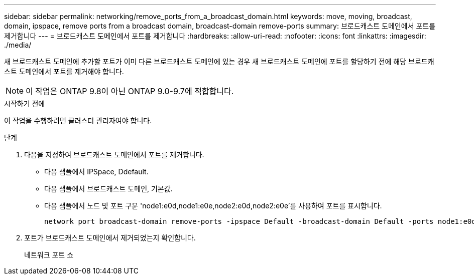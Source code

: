 ---
sidebar: sidebar 
permalink: networking/remove_ports_from_a_broadcast_domain.html 
keywords: move, moving, broadcast, domain, ipspace, remove ports from a broadcast domain, broadcast-domain remove-ports 
summary: 브로드캐스트 도메인에서 포트를 제거합니다 
---
= 브로드캐스트 도메인에서 포트를 제거합니다
:hardbreaks:
:allow-uri-read: 
:nofooter: 
:icons: font
:linkattrs: 
:imagesdir: ./media/


[role="lead"]
새 브로드캐스트 도메인에 추가할 포트가 이미 다른 브로드캐스트 도메인에 있는 경우 새 브로드캐스트 도메인에 포트를 할당하기 전에 해당 브로드캐스트 도메인에서 포트를 제거해야 합니다.


NOTE: 이 작업은 ONTAP 9.8이 아닌 ONTAP 9.0-9.7에 적합합니다.

.시작하기 전에
이 작업을 수행하려면 클러스터 관리자여야 합니다.

.단계
. 다음을 지정하여 브로드캐스트 도메인에서 포트를 제거합니다.
+
** 다음 샘플에서 IPSpace, Ddefault.
** 다음 샘플에서 브로드캐스트 도메인, 기본값.
** 다음 샘플에서 노드 및 포트 구문 'node1:e0d,node1:e0e,node2:e0d,node2:e0e'를 사용하여 포트를 표시합니다.
+
[listing]
----
network port broadcast-domain remove-ports -ipspace Default -broadcast-domain Default -ports node1:e0d,node1:e0e,node2:e0d,node2:e0e
----


. 포트가 브로드캐스트 도메인에서 제거되었는지 확인합니다.
+
네트워크 포트 쇼


